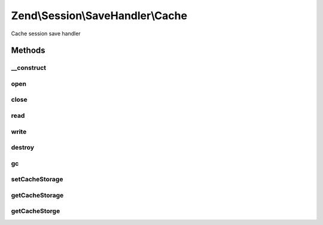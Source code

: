 .. Session/SaveHandler/Cache.php generated using docpx on 01/30/13 03:32am


Zend\\Session\\SaveHandler\\Cache
=================================

Cache session save handler

Methods
+++++++

__construct
-----------

.. function:: __construct()


    Constructor

    :param CacheStorage: 



open
----

.. function:: open()


    Open Session

    :param string: 
    :param string: 

    :rtype: bool 



close
-----

.. function:: close()


    Close session

    :rtype: bool 



read
----

.. function:: read()


    Read session data

    :param string: 

    :rtype: string 



write
-----

.. function:: write()


    Write session data

    :param string: 
    :param string: 

    :rtype: bool 



destroy
-------

.. function:: destroy()


    Destroy session

    :param string: 

    :rtype: bool 



gc
--

.. function:: gc()


    Garbage Collection

    :param int: 

    :rtype: bool 



setCacheStorage
---------------

.. function:: setCacheStorage()


    Set cache storage

    :param CacheStorage: 

    :rtype: Cache 



getCacheStorage
---------------

.. function:: getCacheStorage()


    Get cache storage

    :rtype: CacheStorage 



getCacheStorge
--------------

.. function:: getCacheStorge()


    @deprecated Misspelled method - use getCacheStorage() instead




